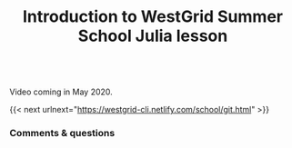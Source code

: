 #+title: Introduction to WestGrid Summer School Julia lesson
#+description: Video
#+colordes: #5c8a6f
#+slug: intro

#+OPTIONS: toc:nil

#+BEGIN_export html
<br>
Video coming in May 2020.
<br>
#+END_export

{{< next urlnext="https://westgrid-cli.netlify.com/school/git.html" >}}

*** Comments & questions
